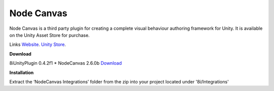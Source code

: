 Node Canvas
===============

Node Canvas is a third party plugin for creating a complete visual behaviour authoring framework for Unity.
It is available on the Unity Asset Store for purchase.

Links
`Website <http://nodecanvas.paradoxnotion.com/>`_.
`Unity Store <https://www.assetstore.unity3d.com/en/#!/content/14914>`_.

**Download**

8iUnityPlugin 0.4.2f1
* NodeCanvas 2.6.0b `Download <https://drive.google.com/open?id=0B2RPRDuZy4rITEdlcjRKLWs3ODg>`_

**Installation**

Extract the ‘NodeCanvas Integrations’ folder from the zip into your project located under '8i/Integrations'
